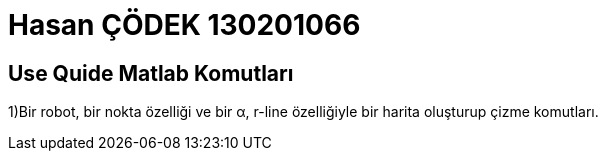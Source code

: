 = Hasan ÇÖDEK 130201066

== Use Quide Matlab Komutları 

1)Bir robot, bir nokta özelliği ve bir α, r-line özelliğiyle bir harita oluşturup çizme komutları.

